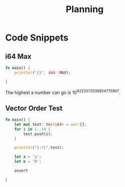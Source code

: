 #+title: Planning

* Code Snippets

** i64 Max
#+begin_src rust
fn main() {
    println!("{}", i64::MAX);

}
#+end_src

#+RESULTS:
: 9223372036854775807

The highest a number can go is 10^{9223372036854775807}.

** Vector Order Test
#+begin_src rust
fn main() {
    let mut test: Vec<i64> = vec![];
    for i in 1..10 {
        test.push(i);
    }

    println!("{:?}",test);

    let a = 'a';
    let b = '0';

    assert

}
#+end_src

#+RESULTS:
: [1, 2, 3, 4, 5, 6, 7, 8, 9]
